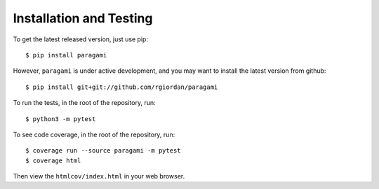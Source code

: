 =========================
Installation and Testing
=========================

To get the latest released version, just use pip::

    $ pip install paragami

However, ``paragami`` is under active development, and you may want to install
the latest version from github::

    $ pip install git+git://github.com/rgiordan/paragami

To run the tests, in the root of the repository, run::

    $ python3 -m pytest

To see code coverage, in the root of the repository, run::

    $ coverage run --source paragami -m pytest
    $ coverage html

Then view the ``htmlcov/index.html`` in your web browser.
